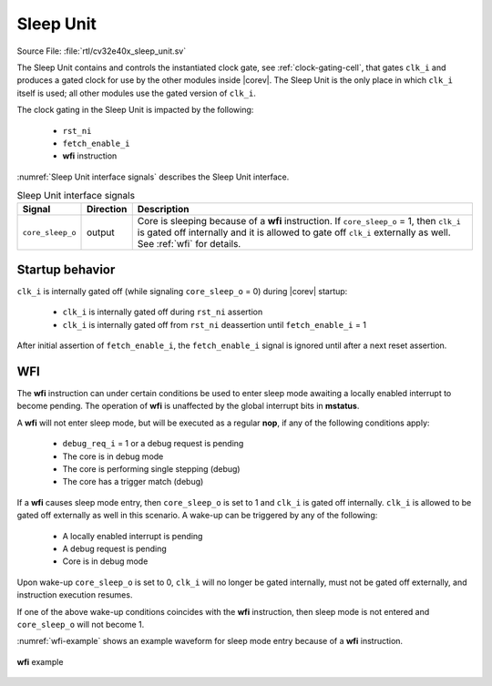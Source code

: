 .. _sleep_unit:

Sleep Unit
==========

Source File: :file:`rtl/cv32e40x_sleep_unit.sv`

The Sleep Unit contains and controls the instantiated clock gate, see :ref:`clock-gating-cell`, that gates ``clk_i`` and produces a gated clock
for use by the other modules inside |corev|. The Sleep Unit is the only place in which ``clk_i`` itself is used; all
other modules use the gated version of ``clk_i``.

The clock gating in the Sleep Unit is impacted by the following:

 * ``rst_ni``
 * ``fetch_enable_i``
 * **wfi** instruction

:numref:`Sleep Unit interface signals` describes the Sleep Unit interface.

.. table:: Sleep Unit interface signals
  :name: Sleep Unit interface signals
  :widths: 10 10 80
  :class: no-scrollbar-table

  +--------------------------------------+-----------+--------------------------------------------------+
  | Signal                               | Direction | Description                                      |
  +======================================+===========+==================================================+
  | ``core_sleep_o``                     | output    | Core is sleeping because                         |
  |                                      |           | of a **wfi** instruction. If                     |
  |                                      |           | ``core_sleep_o`` = 1, then ``clk_i`` is gated    |
  |                                      |           | off internally and it is allowed to gate off     |
  |                                      |           | ``clk_i`` externally as well. See                |
  |                                      |           | :ref:`wfi` for details.                          |
  +--------------------------------------+-----------+--------------------------------------------------+

Startup behavior
----------------

``clk_i`` is internally gated off (while signaling ``core_sleep_o`` = 0) during |corev| startup:

 * ``clk_i`` is internally gated off during ``rst_ni`` assertion
 * ``clk_i`` is internally gated off from ``rst_ni`` deassertion until ``fetch_enable_i`` = 1

After initial assertion of ``fetch_enable_i``, the ``fetch_enable_i`` signal is ignored until after a next reset assertion.

.. _wfi:

WFI
---

The **wfi** instruction can under certain conditions be used to enter sleep mode awaiting a locally enabled
interrupt to become pending. The operation of **wfi** is unaffected by the global interrupt bits in **mstatus**.

A **wfi** will not enter sleep mode, but will be executed as a regular **nop**, if any of the following conditions apply:

 * ``debug_req_i`` = 1 or a debug request is pending
 * The core is in debug mode
 * The core is performing single stepping (debug)
 * The core has a trigger match (debug)

If a **wfi** causes sleep mode entry, then ``core_sleep_o`` is set to 1 and ``clk_i`` is gated off internally. ``clk_i`` is
allowed to be gated off externally as well in this scenario. A wake-up can be triggered by any of the following:

 * A locally enabled interrupt is pending
 * A debug request is pending
 * Core is in debug mode

Upon wake-up ``core_sleep_o`` is set to 0, ``clk_i`` will no longer be gated internally, must not be gated off externally, and
instruction execution resumes.

If one of the above wake-up conditions coincides with the **wfi** instruction, then sleep mode is not entered and ``core_sleep_o``
will not become 1.

:numref:`wfi-example` shows an example waveform for sleep mode entry because of a **wfi** instruction.

.. figure:: ../images/wfi.svg
   :name: wfi-example
   :align: center

   **wfi** example
